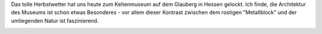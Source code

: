 .. title: Ausflug zum Keltenmuseum
.. slug: ausflug-zum-keltenmuseum
.. date: 2013-10-22 11:20:14 UTC+02:00
.. tags: Freizeit, Kultur, Natur
.. category: Ausflug
.. link: 
.. description: 
.. type: text

Das tolle Herbstwetter hat uns heute zum Keltenmuseum auf dem Glauberg
in Hessen gelockt. Ich finde, die Architektur des Museums ist schon
etwas Besonderes - vor allem dieser Kontrast zwischen dem rostigen
"Metallblock" und der umliegenden Natur ist faszinierend.

.. image:: /images/2013-10-22-Glauberg.jpg

